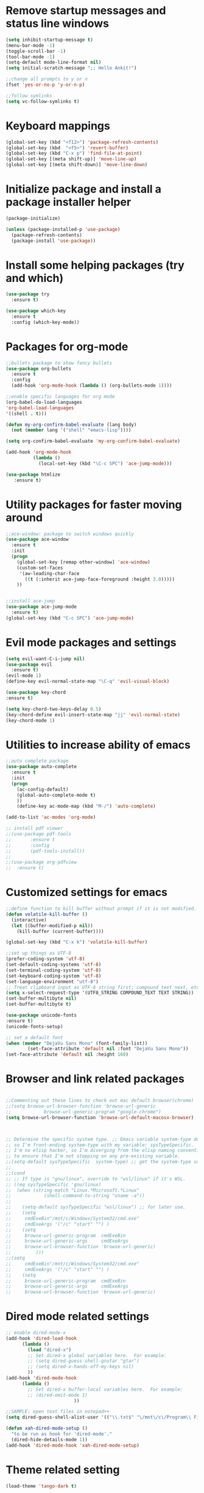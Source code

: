 #+STARTUP: overview

* Remove startup messages and status line windows
#+BEGIN_SRC emacs-lisp
(setq inhibit-startup-message t)
(menu-bar-mode -1)
(toggle-scroll-bar -1)
(tool-bar-mode -1)
(setq-default mode-line-format nil)
(setq initial-scratch-message ";; Hello Ankit!")

;;change all prompts to y or n
(fset 'yes-or-no-p 'y-or-n-p)

;;follow symlinks
(setq vc-follow-symlinks t)
#+END_SRC


* Keyboard mappings
#+BEGIN_SRC emacs-lisp
(global-set-key (kbd "<f12>") 'package-refresh-contents)
(global-set-key (kbd  "<f5>") 'revert-buffer)
(global-set-key (kbd "C-x p") 'find-file-at-point)
(global-set-key [(meta shift-up)] 'move-line-up)
(global-set-key [(meta shift-down)] 'move-line-down)
#+END_SRC


* Initialize package and install a package installer helper
#+BEGIN_SRC emacs-lisp
(package-initialize)

(unless (package-installed-p 'use-package)
  (package-refresh-contents)
  (package-install 'use-package))
#+END_SRC


* Install some helping packages (try and which)
#+BEGIN_SRC emacs-lisp
(use-package try
  :ensure t)

(use-package which-key
  :ensure t
  :config (which-key-mode))
#+END_SRC


* Packages for org-mode
  SCHEDULED: <2018-10-08 Mon>
#+BEGIN_SRC emacs-lisp
;;bullets package to show fancy bullets
(use-package org-bullets
  :ensure t
  :config
  (add-hook 'org-mode-hook (lambda () (org-bullets-mode 1))))
  
;;enable specific languages for org mode
(org-babel-do-load-languages
'org-babel-load-languages
'((shell . t)))

(defun my-org-confirm-babel-evaluate (lang body)
  (not (member lang '("shell" "emacs-lisp"))))

(setq org-confirm-babel-evaluate 'my-org-confirm-babel-evaluate)

(add-hook 'org-mode-hook
          (lambda ()
            (local-set-key (kbd "\C-c SPC") 'ace-jump-mode)))
	    
(use-package htmlize
   :ensure t)
#+END_SRC

#+RESULTS:
: t


* Utility packages for faster moving around
#+BEGIN_SRC emacs-lisp
;;ace-window: package to switch windows quickly
(use-package ace-window
  :ensure t
  :init
  (progn
    (global-set-key [remap other-window] 'ace-window)
    (custom-set-faces
     '(aw-leading-char-face
       ((t (:inherit ace-jump-face-foreground :height 3.0)))))
    ))
    

;;install ace-jump
(use-package ace-jump-mode
  :ensure t)
(global-set-key (kbd "C-c SPC") 'ace-jump-mode)
#+END_SRC


* Evil mode packages and settings
#+BEGIN_SRC emacs-lisp
  (setq evil-want-C-i-jump nil)
  (use-package evil
    :ensure t)
  (evil-mode 1)
  (define-key evil-normal-state-map "\C-q" 'evil-visual-block)
  
  (use-package key-chord
  :ensure t)

  (setq key-chord-two-keys-delay 0.5)
  (key-chord-define evil-insert-state-map "jj" 'evil-normal-state)
  (key-chord-mode 1)
#+END_SRC


* Utilities to increase ability of emacs
#+BEGIN_SRC emacs-lisp
;;auto complete package
(use-package auto-complete
  :ensure t
  :init
  (progn
    (ac-config-default)
    (global-auto-complete-mode t)
    ))
    (define-key ac-mode-map (kbd "M-/") 'auto-complete)
    
(add-to-list 'ac-modes 'org-mode)

;; install pdf viewer
;;(use-package pdf-tools
;;	     :ensure t
;;	     :config
;;	     (pdf-tools-install))
;;
;;(use-package org-pdfview
;;  :ensure t)
#+END_SRC

#+RESULTS:


* Customized settings for emacs
#+BEGIN_SRC emacs-lisp
;;define function to kill buffer without prompt if it is not modified.
(defun volatile-kill-buffer ()
  (interactive)
  (let ((buffer-modified-p nil))
    (kill-buffer (current-buffer))))

(global-set-key (kbd "C-x k") 'volatile-kill-buffer)

;;set up things as UTF-8
(prefer-coding-system 'utf-8)
(set-default-coding-systems 'utf-8)
(set-terminal-coding-system 'utf-8)
(set-keyboard-coding-system 'utf-8)
(set-language-environment "utf-8")
;; Treat clipboard input as UTF-8 string first; compound text next, etc.
(setq x-select-request-type '(UTF8_STRING COMPOUND_TEXT TEXT STRING))
(set-buffer-multibyte nil)
(set-buffer-multibyte t)

(use-package unicode-fonts
:ensure t)
(unicode-fonts-setup)

;; set a default font
(when (member "DejaVu Sans Mono" (font-family-list))
        (set-face-attribute 'default nil :font "DejaVu Sans Mono"))
(set-face-attribute 'default nil :height 160)

#+END_SRC


* Browser and link related packages
#+BEGIN_SRC emacs-lisp

;;Commenting out these lines to check out mac default browser(chrome)
;;(setq browse-url-browser-function 'browse-url-generic
;;            browse-url-generic-program "google-chrome")
(setq browse-url-browser-function 'browse-url-default-macosx-browser)



;; Determine the specific system type. ;; Emacs variable system-type doesn't yet have a "wsl/linux" value,
;; so I'm front-ending system-type with my variable: sysTypeSpecific.
;; I'm no elisp hacker, so I'm diverging from the elisp naming convention
;; to ensure that I'm not stepping on any pre-existing variable.
;;(setq-default sysTypeSpecific  system-type) ;; get the system-type value
;;
;;(cond
;; ;; If type is "gnu/linux", override to "wsl/linux" if it's WSL.
;; ((eq sysTypeSpecific 'gnu/linux)
;;  (when (string-match "Linux.*Microsoft.*Linux"
;;		      (shell-command-to-string "uname -a"))
;;
;;    (setq-default sysTypeSpecific "wsl/linux") ;; for later use.
;;    (setq
;;     cmdExeBin"/mnt/c/Windows/System32/cmd.exe"
;;     cmdExeArgs '("/c" "start" "") )
;;    (setq
;;     browse-url-generic-program  cmdExeBin
;;     browse-url-generic-args     cmdExeArgs
;;     browse-url-browser-function 'browse-url-generic)
;;         )))
;;(setq
;;     cmdExeBin"/mnt/c/Windows/System32/cmd.exe"
;;     cmdExeArgs '("/c" "start" "") )
;;    (setq
;;     browse-url-generic-program  cmdExeBin
;;     browse-url-generic-args     cmdExeArgs
;;     browse-url-browser-function 'browse-url-generic)

#+END_SRC


* Dired mode related settings
#+BEGIN_SRC emacs-lisp
;; enable dired-mode-x
(add-hook 'dired-load-hook
	  (lambda ()
	    (load "dired-x")
	    ;; Set dired-x global variables here.  For example:
	    ;; (setq dired-guess-shell-gnutar "gtar")
	    ;; (setq dired-x-hands-off-my-keys nil)
	    ))
(add-hook 'dired-mode-hook
	  (lambda ()
	    ;; Set dired-x buffer-local variables here.  For example:
	    ;; (dired-omit-mode 1)
	                     ))

;;SAMPLE: open text files in notepad++
(setq dired-guess-shell-alist-user '(("\\.txt$" "\/mnt\/c\/Program\\ Files\\ \\(x86\\)\/Notepad++\/notepad++.exe ")))

(defun xah-dired-mode-setup ()
  "to be run as hook for 'dired-mode'."
  (dired-hide-details-mode 1))
(add-hook 'dired-mode-hook 'xah-dired-mode-setup)
#+END_SRC


* Theme related setting
#+BEGIN_SRC emacs-lisp
(load-theme 'tango-dark t)
#+END_SRC


* Reveal js
#+BEGIN_SRC emacs-lisp
  (use-package ox-reveal
  :ensure t)

  (setq org-reveal-root "http://cdn.jsdelivr.net/reveal.js/3.0.0/")
  (setq org-reveal-mathjax t)
#+END_SRC

#+RESULTS:
: t


* Atomic chrome
#+BEGIN_SRC emacs-lisp
  (use-package atomic-chrome
  :ensure t
  :config
  (atomic-chrome-start-server))
  ;; (setq atomic-chrome-default-major-mode 'markdown-mode)
#+END_SRC


* Projectile (fuzzy-search)
#+BEGIN_SRC emacs-lisp
(use-package projectile
:ensure t)
(projectile-mode +1)
(define-key projectile-mode-map (kbd "C-c p") 'projectile-command-map)

#+END_SRC


* mu4e Mailing stuffs
#+BEGIN_SRC emacs-lisp
;;(use-package org-mime
;;  :ensure t)
;;(load-file "~/config-files/settings/emacs/mu4econfig.el")
#+END_SRC

* Copy and paste on windows
#+BEGIN_SRC emacs-lisp
(setq x-select-enable-clipboard t)
#+END_SRC

#+RESULTS:
: t


* Keyboard map shell commands
#+BEGIN_SRC emacs-lisp
(defun todo ()
 "lists the contents of current directory"
 (interactive)
 (insert (shell-command-to-string "sh ~/config-files/settings/emacs/todo_template.sh")))

(global-set-key (kbd "C-x t") 'todo)
#+END_SRC 


* Map keyboard regex commands
#+BEGIN_SRC emacs-lisp
(fset 'done
   ":s/\\([ ]+\\)\\(.*\\)/\\1+\\2+\C-m")

* Set up calendar to set up current date
#+BEGIN_SRC emacs-lisp
(use-package calendar
    :ensure t)

;;(defun insdate-insert-current-date (&optional omit-day-of-week-p)
;;  "Insert today's date using the current locale.
;;   With tha prefix argument, the date is inserted without the day
;;   of the week."
;;   (interactive "p*")
;;   (insert (calendar-date-string (calendar-current-date) nil
;;                                 omit-day-of-week-p)))

#+END_SRC

#+BEGIN_SRC emacs-lisp
(defun xah-insert-date ()
  "Insert current date time.
Insert date in this format: yyyy-mm-dd.
When called with `universal-argument', prompt for a format to use.
If there's text selection, delete it first.

URL `http://ergoemacs.org/emacs/elisp_insert-date-time.html'
version 2018-07-03"
  (interactive)
  (let (($style
         (if current-prefix-arg
             (string-to-number
              (substring
               (ido-completing-read
                "Style:"
                '(
                  "1 → 2018-04-12 Thursday"
                  "2 → 20180412224611"
                  "3 → 2018-04-12T22:46:11-07:00"
                  "4 → 2018-04-12 22:46:11-07:00"
                  "5 → Thursday, April 12, 2018"
                  "6 → Thu, Apr 12, 2018"
                  "7 → April 12, 2018"
                  "8 → Apr 12, 2018"
                  )) 0 1))
           0
           )))
    (when (use-region-p) (delete-region (region-beginning) (region-end)))
    (insert
     (cond
      ((= $style 0)
       ;; "2016-10-10"
       (format-time-string "%Y-%m-%d"))
      ((= $style 1)
       ;; "2018-04-12 Thursday"

       (format-time-string "%Y-%m-%d %A"))
      ((= $style 2)
       ;; "20180412224015"
       (replace-regexp-in-string ":" "" (format-time-string "%Y%m%d%T")))
      ((= $style 3)
       (concat
        (format-time-string "%Y-%m-%dT%T")
        (funcall (lambda ($x) (format "%s:%s" (substring $x 0 3) (substring $x 3 5))) (format-time-string "%z")))
       ;; "2018-04-12T22:45:26-07:00"
       )
      ((= $style 4)
       (concat
        (format-time-string "%Y-%m-%d %T")
        (funcall (lambda ($x) (format "%s:%s" (substring $x 0 3) (substring $x 3 5))) (format-time-string "%z")))
       ;; "2018-04-12 22:46:11-07:00"
       )
      ((= $style 5)
       (format-time-string "%A, %B %d, %Y")
       ;; "Thursday, April 12, 2018"
       )
      ((= $style 6)
       (format-time-string "%a, %b %d, %Y")
       ;; "Thu, Apr 12, 2018"
       )
      ((= $style 7)
       (format-time-string "%B %d, %Y")
       ;; "April 12, 2018"
       )
      ((= $style 8)
       (format-time-string "%b %d, %Y")
       ;; "Apr 12, 2018"
       )
      (t
       (format-time-string "%Y-%m-%d"))))))
       
#+END_SRC


* Play with emojis
#+BEGIN_SRC emacs-lisp
(use-package emojify
:ensure t)
(add-hook 'after-init-hook #'global-emojify-mode)

#+END_SRC


* Events-diary
#+BEGIN_SRC emacs-lisp
  (diary)
  (define-key global-map "\C-ca" 'org-agenda)
  (setq org-agenda-include-diary t)
  (setq org-agenda-files (list "~/Documents/notes/todo.org"))
  (setq org-default-notes-file "~/Documents/notes/todo.org")

#+END_SRC

